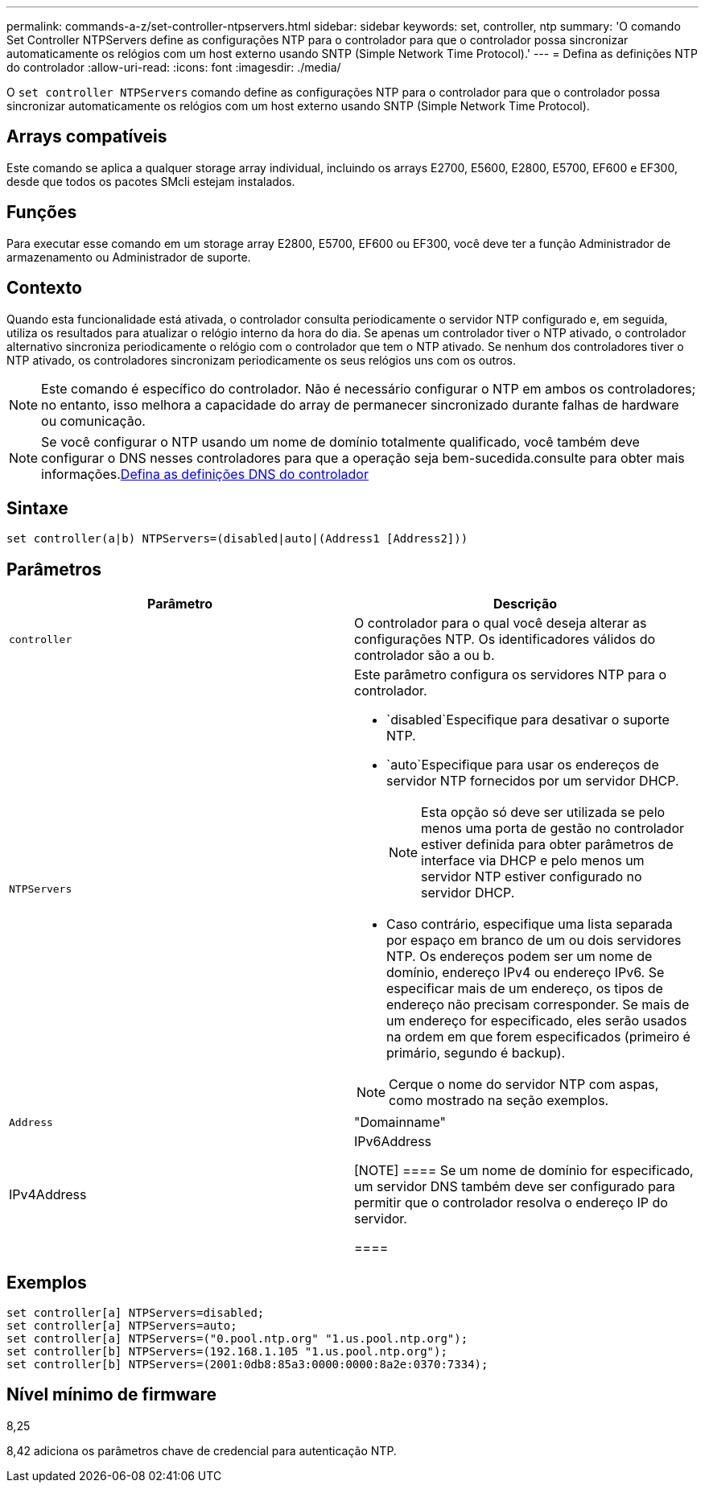 ---
permalink: commands-a-z/set-controller-ntpservers.html 
sidebar: sidebar 
keywords: set, controller, ntp 
summary: 'O comando Set Controller NTPServers define as configurações NTP para o controlador para que o controlador possa sincronizar automaticamente os relógios com um host externo usando SNTP (Simple Network Time Protocol).' 
---
= Defina as definições NTP do controlador
:allow-uri-read: 
:icons: font
:imagesdir: ./media/


[role="lead"]
O `set controller NTPServers` comando define as configurações NTP para o controlador para que o controlador possa sincronizar automaticamente os relógios com um host externo usando SNTP (Simple Network Time Protocol).



== Arrays compatíveis

Este comando se aplica a qualquer storage array individual, incluindo os arrays E2700, E5600, E2800, E5700, EF600 e EF300, desde que todos os pacotes SMcli estejam instalados.



== Funções

Para executar esse comando em um storage array E2800, E5700, EF600 ou EF300, você deve ter a função Administrador de armazenamento ou Administrador de suporte.



== Contexto

Quando esta funcionalidade está ativada, o controlador consulta periodicamente o servidor NTP configurado e, em seguida, utiliza os resultados para atualizar o relógio interno da hora do dia. Se apenas um controlador tiver o NTP ativado, o controlador alternativo sincroniza periodicamente o relógio com o controlador que tem o NTP ativado. Se nenhum dos controladores tiver o NTP ativado, os controladores sincronizam periodicamente os seus relógios uns com os outros.

[NOTE]
====
Este comando é específico do controlador. Não é necessário configurar o NTP em ambos os controladores; no entanto, isso melhora a capacidade do array de permanecer sincronizado durante falhas de hardware ou comunicação.

====
[NOTE]
====
Se você configurar o NTP usando um nome de domínio totalmente qualificado, você também deve configurar o DNS nesses controladores para que a operação seja bem-sucedida.consulte  para obter mais informações.xref:set-controller-dnsservers.adoc[Defina as definições DNS do controlador]

====


== Sintaxe

[listing]
----

set controller(a|b) NTPServers=(disabled|auto|(Address1 [Address2]))
----


== Parâmetros

[cols="2*"]
|===
| Parâmetro | Descrição 


 a| 
`controller`
 a| 
O controlador para o qual você deseja alterar as configurações NTP. Os identificadores válidos do controlador são a ou b.



 a| 
`NTPServers`
 a| 
Este parâmetro configura os servidores NTP para o controlador.

*  `disabled`Especifique para desativar o suporte NTP.
*  `auto`Especifique para usar os endereços de servidor NTP fornecidos por um servidor DHCP.
+
[NOTE]
====
Esta opção só deve ser utilizada se pelo menos uma porta de gestão no controlador estiver definida para obter parâmetros de interface via DHCP e pelo menos um servidor NTP estiver configurado no servidor DHCP.

====
* Caso contrário, especifique uma lista separada por espaço em branco de um ou dois servidores NTP. Os endereços podem ser um nome de domínio, endereço IPv4 ou endereço IPv6. Se especificar mais de um endereço, os tipos de endereço não precisam corresponder. Se mais de um endereço for especificado, eles serão usados na ordem em que forem especificados (primeiro é primário, segundo é backup).


[NOTE]
====
Cerque o nome do servidor NTP com aspas, como mostrado na seção exemplos.

====


 a| 
`Address`
 a| 
"Domainname"|IPv4Address|IPv6Address

[NOTE]
====
Se um nome de domínio for especificado, um servidor DNS também deve ser configurado para permitir que o controlador resolva o endereço IP do servidor.

====
|===


== Exemplos

[listing]
----
set controller[a] NTPServers=disabled;
set controller[a] NTPServers=auto;
set controller[a] NTPServers=("0.pool.ntp.org" "1.us.pool.ntp.org");
set controller[b] NTPServers=(192.168.1.105 "1.us.pool.ntp.org");
set controller[b] NTPServers=(2001:0db8:85a3:0000:0000:8a2e:0370:7334);
----


== Nível mínimo de firmware

8,25

8,42 adiciona os parâmetros chave de credencial para autenticação NTP.

